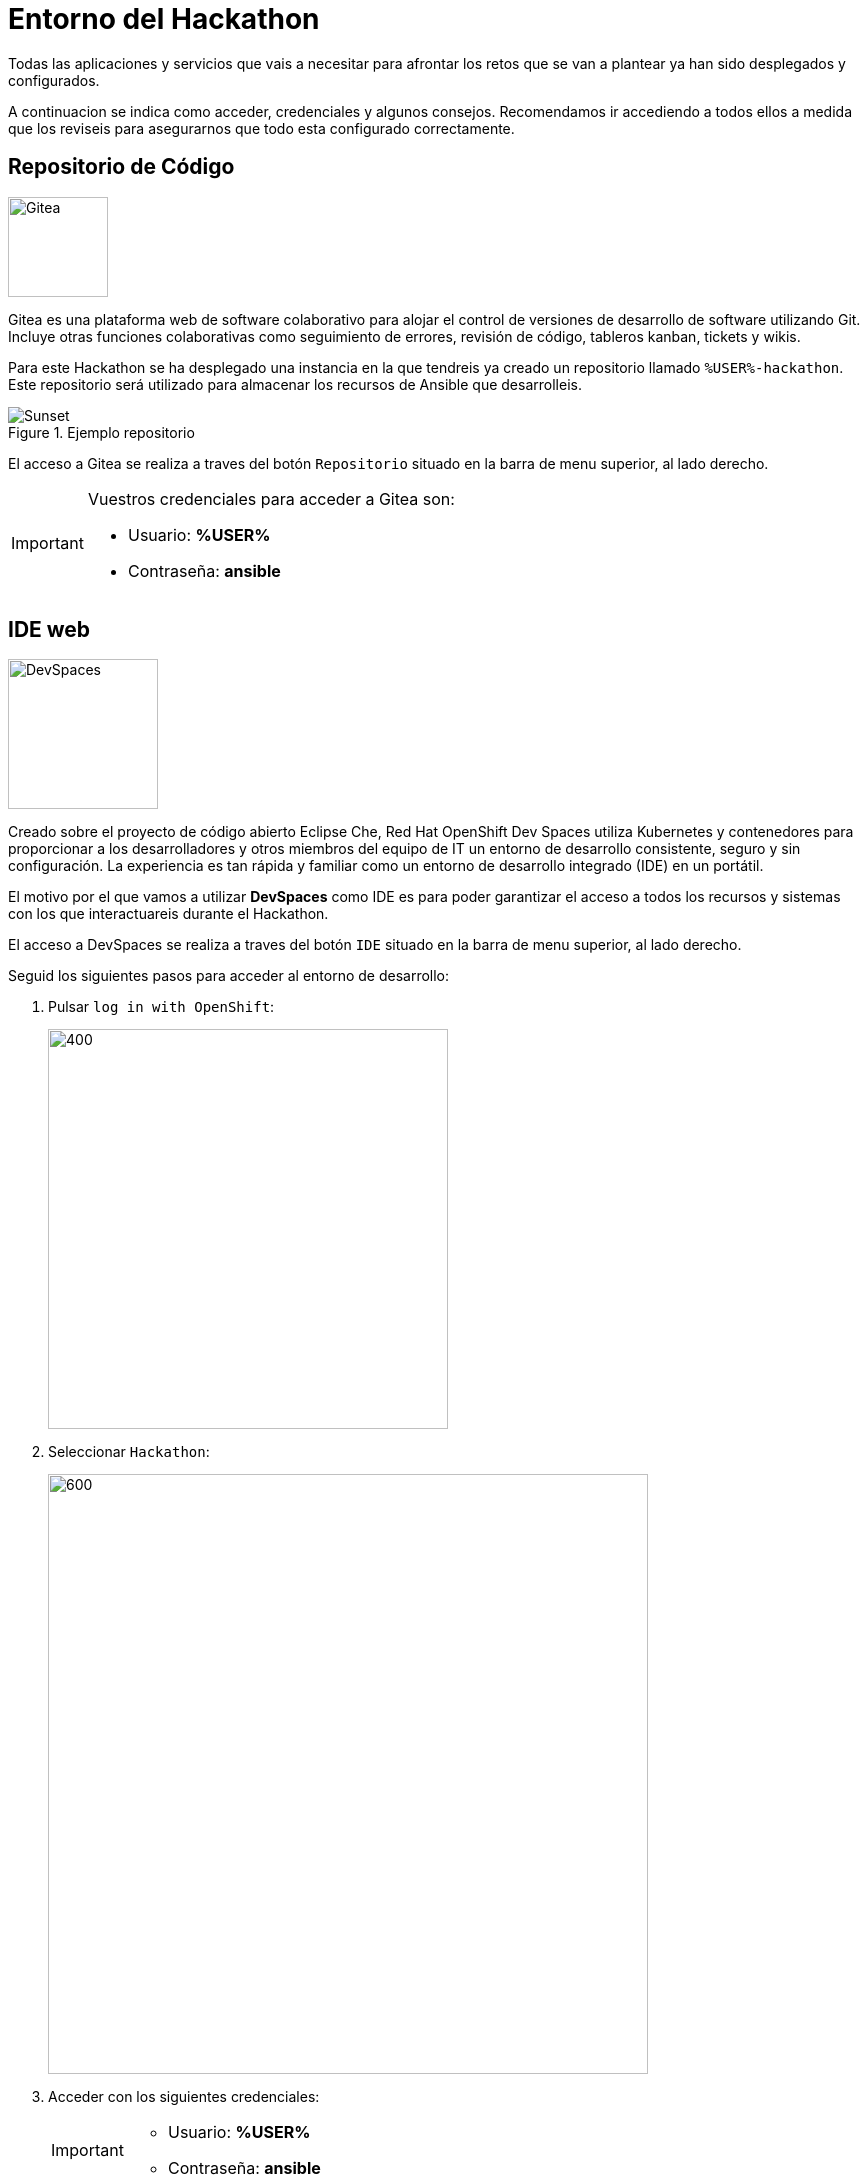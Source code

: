 = Entorno del Hackathon
:page-layout: home
:!sectids:
ifndef::lab[]
:lab-name: Java
endif::[]

Todas las aplicaciones y servicios que vais a necesitar para afrontar los retos que se van a plantear ya han sido desplegados y configurados.

A continuacion se indica como acceder, credenciales y algunos consejos. Recomendamos ir accediendo a todos ellos a medida que los reviseis para asegurarnos que todo esta configurado correctamente.

== Repositorio de Código 

image::gitea.png[Gitea,100,100,role=right]

Gitea es una plataforma web de software colaborativo para alojar el control de versiones de desarrollo de software utilizando Git.
Incluye otras funciones colaborativas como seguimiento de errores, revisión de código, tableros kanban, tickets y wikis.

Para este Hackathon se ha desplegado una instancia en la que tendreis ya creado un repositorio llamado ``%USER%-hackathon``. Este repositorio será utilizado para almacenar los recursos de Ansible que desarrolleis.

.Ejemplo repositorio
image::gitea_repo.png[Sunset]

El acceso a Gitea se realiza a traves del botón ``Repositorio`` situado en la barra de menu superior, al lado derecho.

[IMPORTANT]
====
Vuestros credenciales para acceder a Gitea son:

* Usuario: *%USER%* 
* Contraseña: *ansible*
====

== IDE web

image::devspaces.webp[DevSpaces,150,150,role=right]

Creado sobre el proyecto de código abierto Eclipse Che, Red Hat OpenShift Dev Spaces utiliza Kubernetes y contenedores para proporcionar a los desarrolladores y otros miembros del equipo de IT un entorno de desarrollo consistente, seguro y sin configuración. La experiencia es tan rápida y familiar como un entorno de desarrollo integrado (IDE) en un portátil.

El motivo por el que vamos a utilizar *DevSpaces* como IDE es para poder garantizar el acceso a todos los recursos y sistemas con los que interactuareis durante el Hackathon.

El acceso a DevSpaces se realiza a traves del botón ``IDE`` situado en la barra de menu superior, al lado derecho.

Seguid los siguientes pasos para acceder al entorno de desarrollo:

. Pulsar ``log in with OpenShift``:
+
image::login_ocp.png[400,400]
. Seleccionar ``Hackathon``:
+
image::hackathon_login.png[600,600]
. Acceder con los siguientes credenciales:
+
[IMPORTANT]
====
* Usuario: *%USER%* 
* Contraseña: *ansible*
====
. Marcar ``user:full`` y pulsar en ``Allow selected permissions``:
+
image::allow_permissions.png[600,600]
. Esperar a que carge el IDE:
+
image::ide_load.png[600,600]
. Aceptar la opcion ``Yes, trust the authors``:
+
image::trust_authors.png[600,600]

Una vez cargado el entorno de desarrollo podreis ver que vuestro proyecto ``%USER%-hackathon`` ya esta clonado y listo para empezar a trabajar con él.

== Ansible Automation Platform

